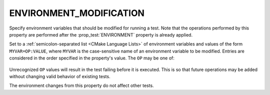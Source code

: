 ENVIRONMENT_MODIFICATION
------------------------

.. versionadded:: 3.22

Specify environment variables that should be modified for running a test. Note
that the operations performed by this property are performed after the
:prop_test:`ENVIRONMENT` property is already applied.

Set to a :ref:`semicolon-separated list <CMake Language Lists>` of
environment variables and values of the form ``MYVAR=OP:VALUE``,
where ``MYVAR`` is the case-sensitive name of an environment variable
to be modified.  Entries are considered in the order specified in the
property's value.  The ``OP`` may be one of:

 .. include:: ../include/ENVIRONMENT_MODIFICATION_OPS.rst

Unrecognized ``OP`` values will result in the test failing before it is
executed. This is so that future operations may be added without changing
valid behavior of existing tests.

The environment changes from this property do not affect other tests.
